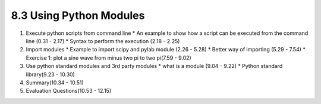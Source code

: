 
8.3 Using Python Modules
========================

1. Execute python scripts from command line
   * An example to show how a script can be executed from the command line (0.31 - 2.17)
   * Syntax to perform the execution (2.18 - 2.25)
   
#. Import modules
   * Example to import scipy and pylab module (2.26 - 5.28)
   * Better way of importing (5.29 - 7.54)
   * Exercise 1: plot a sine wave from minus two pi to two pi(7.59 - 9.02)
   
#. Use python standard modules and 3rd party modules
   * what is a module (9.04 - 9.22)
   * Python standard library(9.23 - 10.30)

#. Summary(10.34 - 10.51)

#. Evaluation Questions(10.53 - 12.15)
